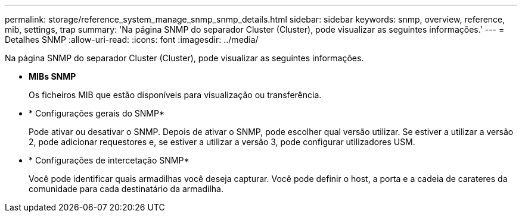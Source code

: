 ---
permalink: storage/reference_system_manage_snmp_snmp_details.html 
sidebar: sidebar 
keywords: snmp, overview, reference, mib, settings, trap 
summary: 'Na página SNMP do separador Cluster (Cluster), pode visualizar as seguintes informações.' 
---
= Detalhes SNMP
:allow-uri-read: 
:icons: font
:imagesdir: ../media/


[role="lead"]
Na página SNMP do separador Cluster (Cluster), pode visualizar as seguintes informações.

* *MIBs SNMP*
+
Os ficheiros MIB que estão disponíveis para visualização ou transferência.

* * Configurações gerais do SNMP*
+
Pode ativar ou desativar o SNMP. Depois de ativar o SNMP, pode escolher qual versão utilizar. Se estiver a utilizar a versão 2, pode adicionar requestores e, se estiver a utilizar a versão 3, pode configurar utilizadores USM.

* * Configurações de intercetação SNMP*
+
Você pode identificar quais armadilhas você deseja capturar. Você pode definir o host, a porta e a cadeia de carateres da comunidade para cada destinatário da armadilha.


